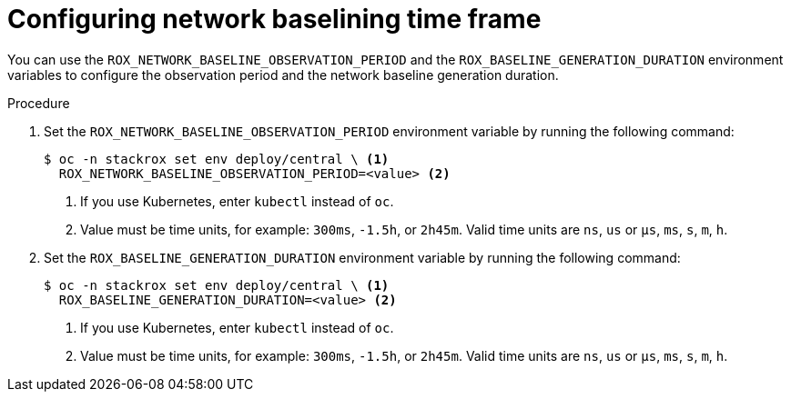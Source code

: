 // Module included in the following assemblies:
//
// * operating/manage-network-policies.adoc
:_mod-docs-content-type: PROCEDURE
[id="configuring-network-baselining-timeframe_{context}"]
= Configuring network baselining time frame

You can use the `ROX_NETWORK_BASELINE_OBSERVATION_PERIOD` and the `ROX_BASELINE_GENERATION_DURATION` environment variables to configure the observation period and the network baseline generation duration.

.Procedure

. Set the `ROX_NETWORK_BASELINE_OBSERVATION_PERIOD` environment variable by running the following command:
+
[source,terminal]
----
$ oc -n stackrox set env deploy/central \ <1>
  ROX_NETWORK_BASELINE_OBSERVATION_PERIOD=<value> <2>
----
<1> If you use Kubernetes, enter `kubectl` instead of `oc`.
<2> Value must be time units, for example: `300ms`, `-1.5h`, or `2h45m`. Valid time units are `ns`, `us` or `µs`, `ms`, `s`, `m`, `h`.
. Set the `ROX_BASELINE_GENERATION_DURATION` environment variable by running the following command:
+
[source,terminal]
----
$ oc -n stackrox set env deploy/central \ <1>
  ROX_BASELINE_GENERATION_DURATION=<value> <2>
----
<1> If you use Kubernetes, enter `kubectl` instead of `oc`.
<2> Value must be time units, for example: `300ms`, `-1.5h`, or `2h45m`. Valid time units are `ns`, `us` or `µs`, `ms`, `s`, `m`, `h`.